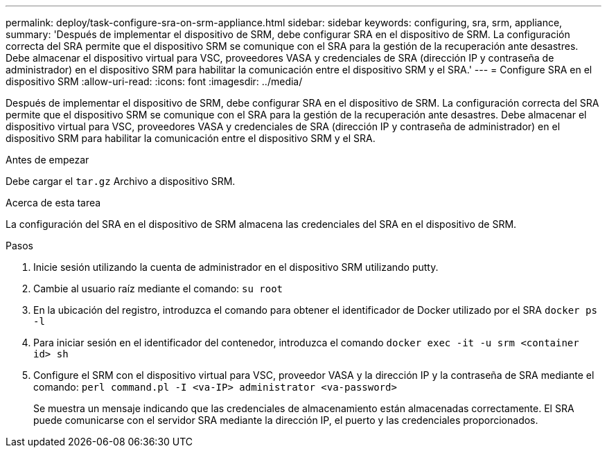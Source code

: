 ---
permalink: deploy/task-configure-sra-on-srm-appliance.html 
sidebar: sidebar 
keywords: configuring, sra, srm, appliance, 
summary: 'Después de implementar el dispositivo de SRM, debe configurar SRA en el dispositivo de SRM. La configuración correcta del SRA permite que el dispositivo SRM se comunique con el SRA para la gestión de la recuperación ante desastres. Debe almacenar el dispositivo virtual para VSC, proveedores VASA y credenciales de SRA (dirección IP y contraseña de administrador) en el dispositivo SRM para habilitar la comunicación entre el dispositivo SRM y el SRA.' 
---
= Configure SRA en el dispositivo SRM
:allow-uri-read: 
:icons: font
:imagesdir: ../media/


[role="lead"]
Después de implementar el dispositivo de SRM, debe configurar SRA en el dispositivo de SRM. La configuración correcta del SRA permite que el dispositivo SRM se comunique con el SRA para la gestión de la recuperación ante desastres. Debe almacenar el dispositivo virtual para VSC, proveedores VASA y credenciales de SRA (dirección IP y contraseña de administrador) en el dispositivo SRM para habilitar la comunicación entre el dispositivo SRM y el SRA.

.Antes de empezar
Debe cargar el `tar.gz` Archivo a dispositivo SRM.

.Acerca de esta tarea
La configuración del SRA en el dispositivo de SRM almacena las credenciales del SRA en el dispositivo de SRM.

.Pasos
. Inicie sesión utilizando la cuenta de administrador en el dispositivo SRM utilizando putty.
. Cambie al usuario raíz mediante el comando: `su root`
. En la ubicación del registro, introduzca el comando para obtener el identificador de Docker utilizado por el SRA `docker ps -l`
. Para iniciar sesión en el identificador del contenedor, introduzca el comando `docker exec -it -u srm <container id> sh`
. Configure el SRM con el dispositivo virtual para VSC, proveedor VASA y la dirección IP y la contraseña de SRA mediante el comando: `perl command.pl -I <va-IP> administrator <va-password>`
+
Se muestra un mensaje indicando que las credenciales de almacenamiento están almacenadas correctamente. El SRA puede comunicarse con el servidor SRA mediante la dirección IP, el puerto y las credenciales proporcionados.


